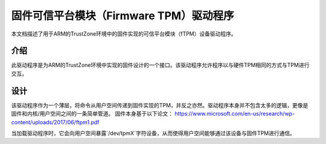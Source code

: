 =============================================
固件可信平台模块（Firmware TPM）驱动程序
=============================================

本文档描述了用于ARM的TrustZone环境中的固件实现的可信平台模块（fTPM）设备驱动程序。

介绍
============

此驱动程序是为ARM的TrustZone环境中实现的固件设计的一个接口。该驱动程序允许程序以与硬件TPM相同的方式与TPM进行交互。

设计
======

该驱动程序作为一个薄层，将命令从用户空间传递到固件实现的TPM，并反之亦然。驱动程序本身并不包含太多的逻辑，更像是固件和内核/用户空间之间的一条简单管道。
固件本身基于以下论文：
https://www.microsoft.com/en-us/research/wp-content/uploads/2017/06/ftpm1.pdf

当加载驱动程序时，它会向用户空间暴露`/dev/tpmX`字符设备，从而使得用户空间能够通过该设备与固件TPM进行通信。
